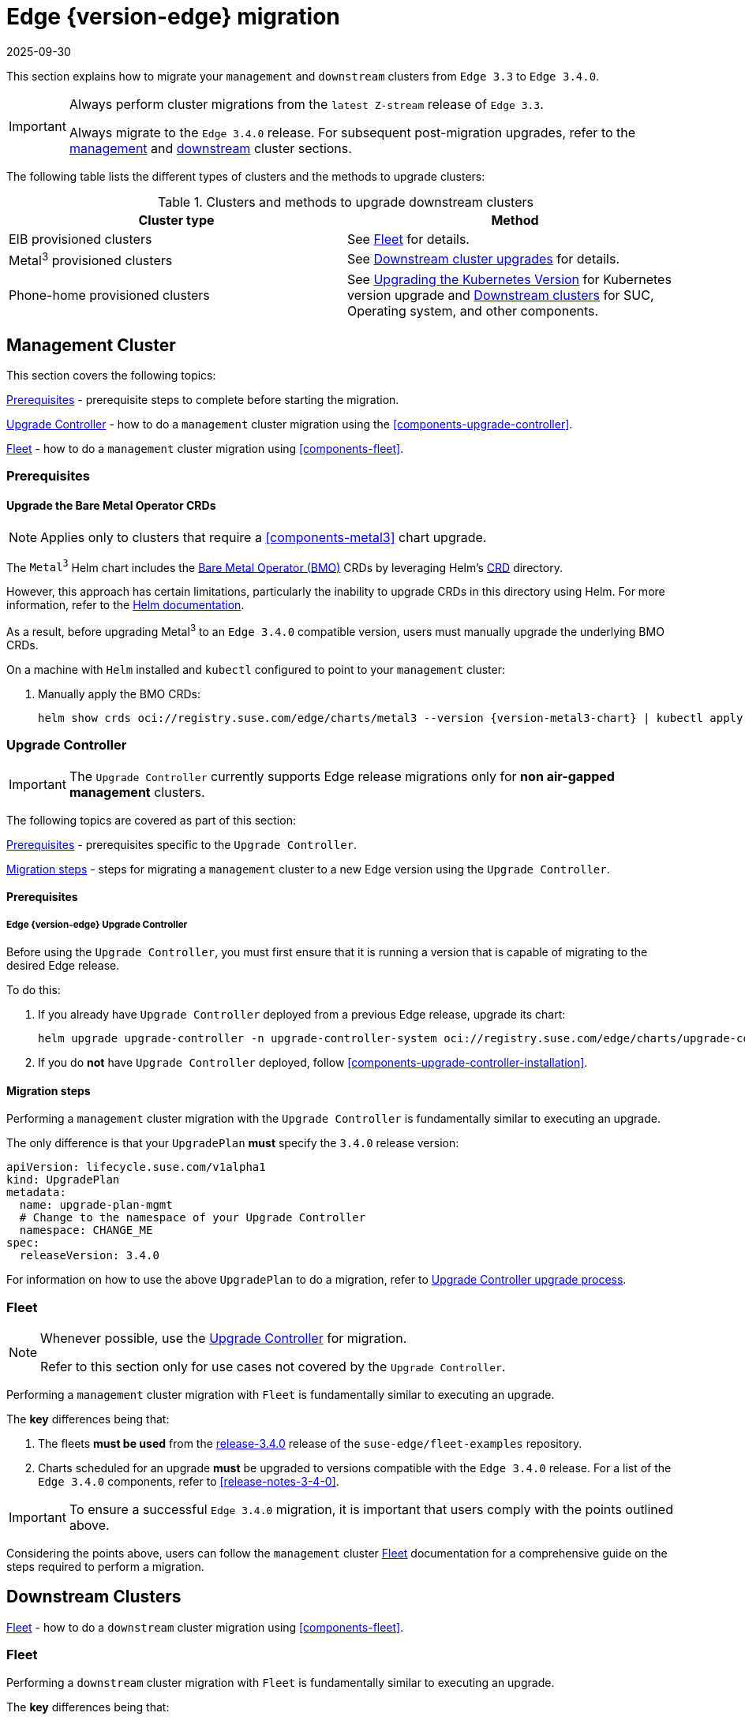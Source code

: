 [#day2-migration]
= Edge {version-edge} migration
:revdate: 2025-09-30
:page-revdate: {revdate}
:experimental:

ifdef::env-github[]
:imagesdir: ../images/
:tip-caption: :bulb:
:note-caption: :information_source:
:important-caption: :heavy_exclamation_mark:
:caution-caption: :fire:
:warning-caption: :warning:
endif::[]
:toc: preamble
:previous-edge-version: 3.3
:static-edge-version: 3.4.0
:static-fleet-examples-tag: release-3.4.0

This section explains how to migrate your `management` and `downstream` clusters from `Edge {previous-edge-version}` to `Edge {static-edge-version}`.

[IMPORTANT]
====
Always perform cluster migrations from the `latest Z-stream` release of `Edge {previous-edge-version}`.

Always migrate to the `Edge {static-edge-version}` release. For subsequent post-migration upgrades, refer to the <<day2-mgmt-cluster, management>> and <<day2-downstream-clusters, downstream>> cluster sections.
====

The following table lists the different types of clusters and the methods to upgrade clusters:

[[Clusters-and-methods-to-upgrade-downstream-clusters]]
.Clusters and methods to upgrade downstream clusters
|===
| Cluster type  | Method

|EIB provisioned clusters
|See <<day2-migration-mgmt-fleet>> for details.

|Metal^3^ provisioned clusters
|See <<atip-lifecycle-downstream, Downstream cluster upgrades>> for details.

|Phone-home provisioned clusters
|See https://ranchermanager.docs.rancher.com/{rancher-docs-version}/getting-started/installation-and-upgrade/upgrade-and-roll-back-kubernetes#upgrading-the-kubernetes-version[Upgrading the Kubernetes Version] for Kubernetes version upgrade and <<day2-downstream-clusters, Downstream clusters>> for SUC, Operating system, and other components.
|===

[#day2-migration-mgmt]
== Management Cluster
:cluster-type: management

This section covers the following topics:

<<day2-migration-mgmt-prereq>> - prerequisite steps to complete before starting the migration.

<<day2-migration-mgmt-upgrade-controller>> - how to do a `{cluster-type}` cluster migration using the <<components-upgrade-controller>>.

<<day2-migration-mgmt-fleet>> - how to do a `{cluster-type}` cluster migration using <<components-fleet>>.

[#day2-migration-mgmt-prereq]
=== Prerequisites

==== Upgrade the Bare Metal Operator CRDs

[NOTE]
====
Applies only to clusters that require a <<components-metal3>> chart upgrade.
====

The `Metal^3^` Helm chart includes the link:https://book.metal3.io/bmo/introduction.html[Bare Metal Operator (BMO)] CRDs by leveraging Helm's link:https://helm.sh/docs/chart_best_practices/custom_resource_definitions/#method-1-let-helm-do-it-for-you[CRD] directory.

However, this approach has certain limitations, particularly the inability to upgrade CRDs in this directory using Helm. For more information, refer to the link:https://helm.sh/docs/chart_best_practices/custom_resource_definitions/#some-caveats-and-explanations[Helm documentation].

As a result, before upgrading Metal^3^ to an `Edge {static-edge-version}` compatible version, users must manually upgrade the underlying BMO CRDs.

On a machine with `Helm` installed and `kubectl` configured to point to your `{cluster-type}` cluster:

. Manually apply the BMO CRDs:
+
[,bash,subs="attributes"]
----
helm show crds oci://registry.suse.com/edge/charts/metal3 --version {version-metal3-chart} | kubectl apply -f -
----

[#day2-migration-mgmt-upgrade-controller]
=== Upgrade Controller

[IMPORTANT]
====
The `Upgrade Controller` currently supports Edge release migrations only for *non air-gapped management* clusters.
====

The following topics are covered as part of this section:

<<day2-migration-mgmt-upgrade-controller-prereq>> - prerequisites specific to the `Upgrade Controller`.

<<day2-migration-mgmt-upgrade-controller-migration>> - steps for migrating a `{cluster-type}` cluster to a new Edge version using the `Upgrade Controller`.

[#day2-migration-mgmt-upgrade-controller-prereq]
==== Prerequisites

===== Edge {version-edge} Upgrade Controller

Before using the `Upgrade Controller`, you must first ensure that it is running a version that is capable of migrating to the desired Edge release.

To do this:

. If you already have `Upgrade Controller` deployed from a previous Edge release, upgrade its chart:
+
[,bash,subs="attributes"]
----
helm upgrade upgrade-controller -n upgrade-controller-system oci://registry.suse.com/edge/charts/upgrade-controller --version {version-upgrade-controller-chart}
----

. If you do *not* have `Upgrade Controller` deployed, follow <<components-upgrade-controller-installation>>.

[#day2-migration-mgmt-upgrade-controller-migration]
==== Migration steps

Performing a `{cluster-type}` cluster migration with the `Upgrade Controller` is fundamentally similar to executing an upgrade.

The only difference is that your `UpgradePlan` *must* specify the `{static-edge-version}` release version:

[,yaml,subs="attributes"]
----
apiVersion: lifecycle.suse.com/v1alpha1
kind: UpgradePlan
metadata:
  name: upgrade-plan-mgmt
  # Change to the namespace of your Upgrade Controller
  namespace: CHANGE_ME
spec:
  releaseVersion: {static-edge-version}
----

For information on how to use the above `UpgradePlan` to do a migration, refer to <<{cluster-type}-day2-upgrade-controller, Upgrade Controller upgrade process>>.

[#day2-migration-mgmt-fleet]
=== Fleet

[NOTE]
====
Whenever possible, use the <<day2-migration-mgmt-upgrade-controller>> for migration.

Refer to this section only for use cases not covered by the `Upgrade Controller`.
====

Performing a `{cluster-type}` cluster migration with `Fleet` is fundamentally similar to executing an upgrade.

The *key* differences being that:

. The fleets *must be used* from the link:https://github.com/suse-edge/fleet-examples/releases/tag/{static-fleet-examples-tag}[{static-fleet-examples-tag}] release of the `suse-edge/fleet-examples` repository.

. Charts scheduled for an upgrade *must* be upgraded to versions compatible with the `Edge {static-edge-version}` release. For a list of the `Edge {static-edge-version}` components, refer to <<release-notes-3-4-0>>.

[IMPORTANT]
====
To ensure a successful `Edge {static-edge-version}` migration, it is important that users comply with the points outlined above.
====

Considering the points above, users can follow the `{cluster-type}` cluster <<{cluster-type}-day2-fleet, Fleet>> documentation for a comprehensive guide on the steps required to perform a migration.

[#day2-migration-downstream]
== Downstream Clusters
:cluster-type: downstream

<<day2-migration-downstream-fleet>> - how to do a `{cluster-type}` cluster migration using <<components-fleet>>.

[#day2-migration-downstream-fleet]
=== Fleet

Performing a `{cluster-type}` cluster migration with `Fleet` is fundamentally similar to executing an upgrade.

The *key* differences being that:

. The fleets *must be used* from the link:https://github.com/suse-edge/fleet-examples/releases/tag/{static-fleet-examples-tag}[{static-fleet-examples-tag}] release of the `suse-edge/fleet-examples` repository.

. Charts scheduled for an upgrade *must* be upgraded to versions compatible with the `Edge {static-edge-version}` release. For a list of the `Edge {static-edge-version}` components, refer to <<release-notes-3-4-0>>.

[IMPORTANT]
====
To ensure a successful `Edge {static-edge-version}` migration, it is important that users comply with the points outlined above.
====

Considering the points above, users can follow the `{cluster-type}` cluster <<{cluster-type}-day2-fleet, Fleet>> documentation for a comprehensive guide on the steps required to perform a migration.
